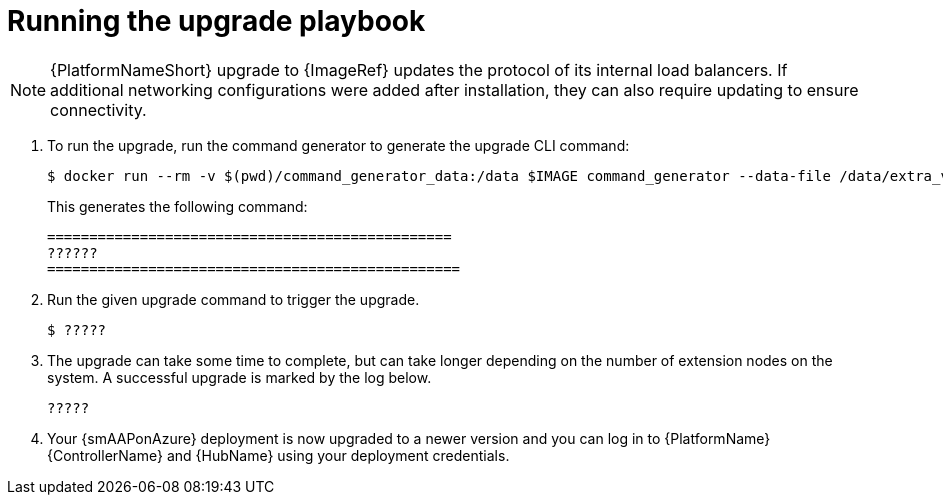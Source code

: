 [id="proc-smazure-running-upgrade"]

= Running the upgrade playbook

[NOTE]
====
{PlatformNameShort} upgrade to {ImageRef} updates the protocol of its internal load balancers. If additional networking configurations were added after installation, they can also require updating to ensure connectivity. 
====

. To run the upgrade, run the command generator to generate the upgrade CLI command:
+
[literal, options="nowrap" subs="+attributes"]
---- 
$ docker run --rm -v $(pwd)/command_generator_data:/data $IMAGE command_generator --data-file /data/extra_vars.yml
----
+
This generates the following command:
+
[literal, options="nowrap" subs="+attributes"]
----
================================================
??????
=================================================
----
. Run the given upgrade command to trigger the upgrade.
+
[literal, options="nowrap" subs="+attributes"]
----
$ ?????
----
. The upgrade can take some time to complete, but can take longer depending on the number of extension nodes on the system. 
A successful upgrade is marked by the log below.
+
[literal, options="nowrap" subs="+attributes"]
----
?????
----
. Your {smAAPonAzure} deployment is now upgraded to a newer version and you can log in to {PlatformName} {ControllerName} and {HubName} using your deployment credentials.
